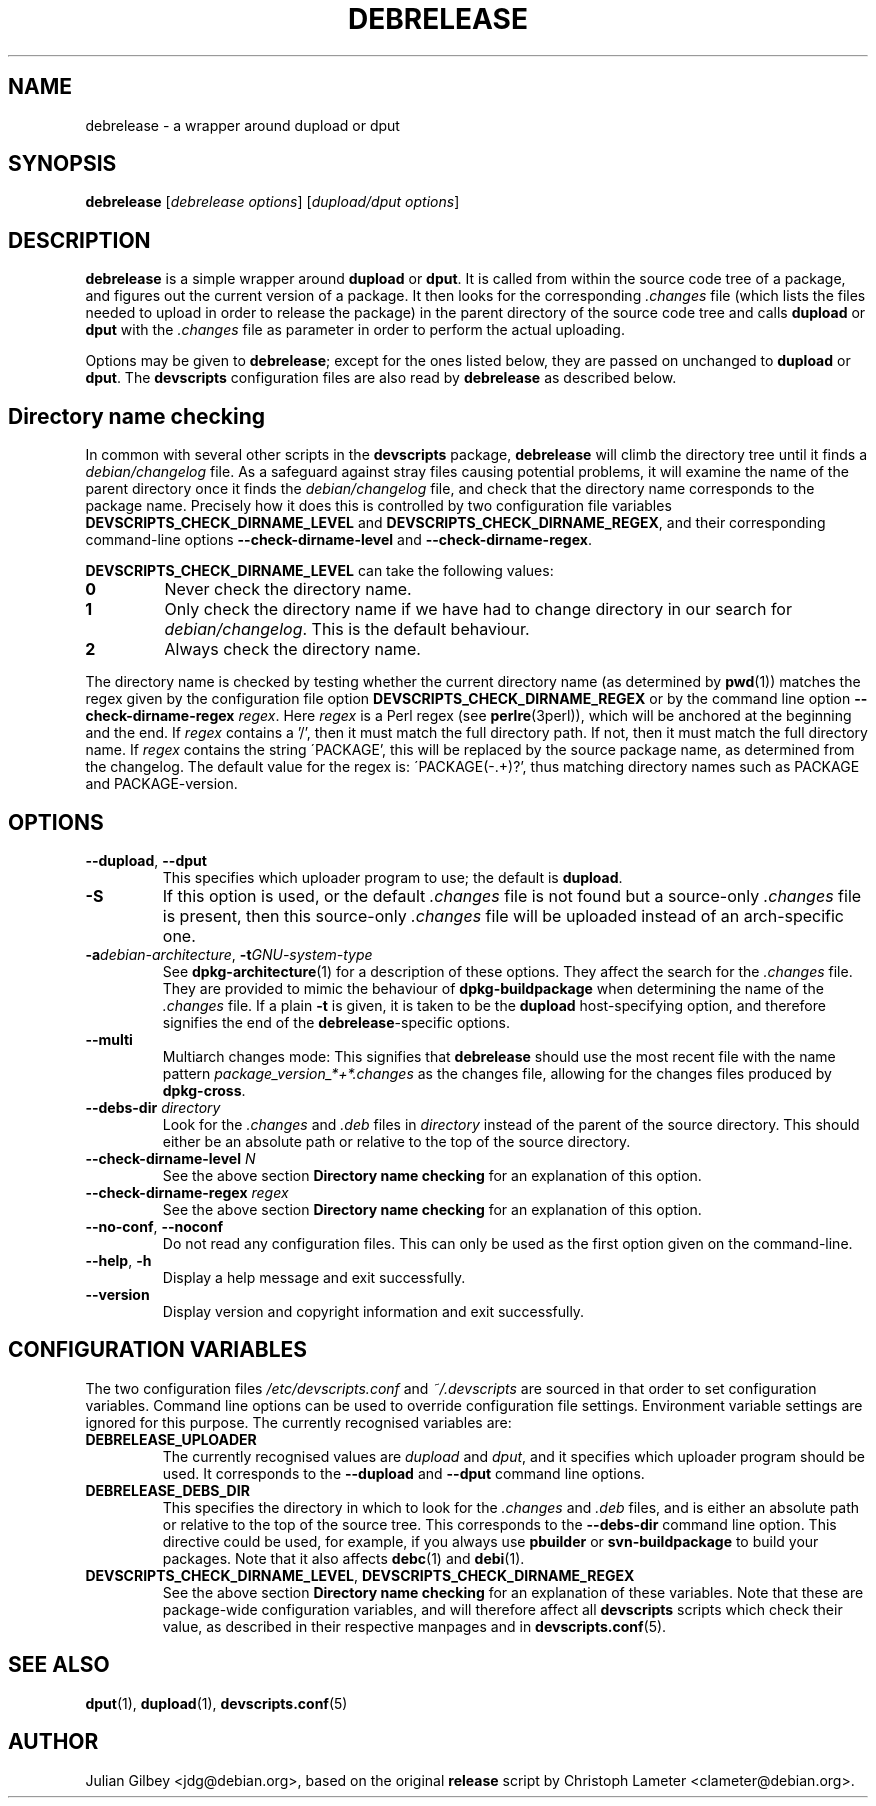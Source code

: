 .TH DEBRELEASE 1 "Debian Utilities" "DEBIAN" \" -*- nroff -*-
.SH NAME
debrelease \- a wrapper around dupload or dput
.SH SYNOPSIS
\fBdebrelease\fR [\fIdebrelease options\fR] [\fIdupload/dput options\fR]
.SH DESCRIPTION
\fBdebrelease\fR is a simple wrapper around \fBdupload\fR or
\fBdput\fR.  It is called from within the source code tree of a
package, and figures out the current version of a package.  It then
looks for the corresponding \fI.changes\fR file (which lists the files
needed to upload in order to release the package) in the parent
directory of the source code tree and calls \fBdupload\fR or
\fBdput\fR with the \fI.changes\fR file as parameter in order to
perform the actual uploading.
.PP
Options may be given to \fBdebrelease\fR; except for the ones listed
below, they are passed on unchanged to \fBdupload\fR or \fBdput\fR.
The \fBdevscripts\fR configuration files are also read by
\fBdebrelease\fR as described below.
.SH "Directory name checking"
In common with several other scripts in the \fBdevscripts\fR package,
\fBdebrelease\fR will climb the directory tree until it finds a
\fIdebian/changelog\fR file.  As a safeguard against stray files
causing potential problems, it will examine the name of the parent
directory once it finds the \fIdebian/changelog\fR file, and check
that the directory name corresponds to the package name.  Precisely
how it does this is controlled by two configuration file variables
\fBDEVSCRIPTS_CHECK_DIRNAME_LEVEL\fR and \fBDEVSCRIPTS_CHECK_DIRNAME_REGEX\fR, and
their corresponding command-line options \fB\-\-check-dirname-level\fR
and \fB\-\-check-dirname-regex\fR.
.PP
\fBDEVSCRIPTS_CHECK_DIRNAME_LEVEL\fR can take the following values:
.TP
.B 0
Never check the directory name.
.TP
.B 1
Only check the directory name if we have had to change directory in
our search for \fIdebian/changelog\fR.  This is the default behaviour.
.TP
.B 2
Always check the directory name.
.PP
The directory name is checked by testing whether the current directory
name (as determined by \fBpwd\fR(1)) matches the regex given by the
configuration file option \fBDEVSCRIPTS_CHECK_DIRNAME_REGEX\fR or by the
command line option \fB\-\-check-dirname-regex\fR \fIregex\fR.  Here
\fIregex\fR is a Perl regex (see \fBperlre\fR(3perl)), which will be
anchored at the beginning and the end.  If \fIregex\fR contains a '/',
then it must match the full directory path.  If not, then it must
match the full directory name.  If \fIregex\fR contains the string
\'PACKAGE', this will be replaced by the source package name, as
determined from the changelog.  The default value for the regex is:
\'PACKAGE(-.+)?', thus matching directory names such as PACKAGE and
PACKAGE-version.
.SH OPTIONS
.TP
\fB\-\-dupload\fR, \fB\-\-dput\fR
This specifies which uploader program to use; the default is
\fBdupload\fR.
.TP
\fB\-S\fR
If this option is used, or the default \fI.changes\fR file is
not found but a source-only \fI.changes\fR file is present, then this
source-only \fI.changes\fR file will be uploaded instead of an
arch-specific one.
.TP
\fB\-a\fIdebian-architecture\fR, \fB\-t\fIGNU-system-type\fR
See \fBdpkg-architecture\fR(1) for a description of these options.
They affect the search for the \fI.changes\fR file.  They are provided
to mimic the behaviour of \fBdpkg-buildpackage\fR when determining the
name of the \fI.changes\fR file.  If a plain \fB\-t\fR is given, it is
taken to be the \fBdupload\fR host-specifying option, and therefore
signifies the end of the \fBdebrelease\fR-specific options.
.TP
\fB\-\-multi\fR
Multiarch changes mode: This signifies that \fBdebrelease\fR should
use the most recent file with the name pattern
\fIpackage_version_*+*.changes\fR as the changes file, allowing for the
changes files produced by \fBdpkg-cross\fR.
.TP
\fB\-\-debs\-dir\fR \fIdirectory\fR
Look for the \fI.changes\fR and \fI.deb\fR files in \fIdirectory\fR
instead of the parent of the source directory.  This should
either be an absolute path or relative to the top of the source
directory.
.TP
\fB\-\-check-dirname-level\fR \fIN\fR
See the above section \fBDirectory name checking\fR for an explanation of
this option.
.TP
\fB\-\-check-dirname-regex\fR \fIregex\fR
See the above section \fBDirectory name checking\fR for an explanation of
this option.
.TP
\fB\-\-no-conf\fR, \fB\-\-noconf\fR
Do not read any configuration files.  This can only be used as the
first option given on the command-line.
.TP
.BR \-\-help ", " \-h
Display a help message and exit successfully.
.TP
.B \-\-version
Display version and copyright information and exit successfully.
.SH "CONFIGURATION VARIABLES"
The two configuration files \fI/etc/devscripts.conf\fR and
\fI~/.devscripts\fR are sourced in that order to set configuration
variables.  Command line options can be used to override configuration
file settings.  Environment variable settings are ignored for this
purpose.  The currently recognised variables are:
.TP
.B DEBRELEASE_UPLOADER
The currently recognised values are \fIdupload\fR and \fIdput\fR, and
it specifies which uploader program should be used.  It corresponds to
the \fB\-\-dupload\fR and \fB\-\-dput\fR command line options.
.TP
.B DEBRELEASE_DEBS_DIR
This specifies the directory in which to look for the \fI.changes\fR
and \fI.deb\fR files, and is either an absolute path or relative to
the top of the source tree.  This corresponds to the
\fB\-\-debs\-dir\fR command line option.  This directive could be
used, for example, if you always use \fBpbuilder\fR or
\fBsvn-buildpackage\fR to build your packages.  Note that it also
affects \fBdebc\fR(1) and \fBdebi\fR(1).
.TP
.BR DEVSCRIPTS_CHECK_DIRNAME_LEVEL ", " DEVSCRIPTS_CHECK_DIRNAME_REGEX
See the above section \fBDirectory name checking\fR for an explanation of
these variables.  Note that these are package-wide configuration
variables, and will therefore affect all \fBdevscripts\fR scripts
which check their value, as described in their respective manpages and
in \fBdevscripts.conf\fR(5).
.SH "SEE ALSO"
.BR dput (1),
.BR dupload (1),
.BR devscripts.conf (5)
.SH AUTHOR
Julian Gilbey <jdg@debian.org>, based on the original \fBrelease\fR
script by Christoph Lameter <clameter@debian.org>.
